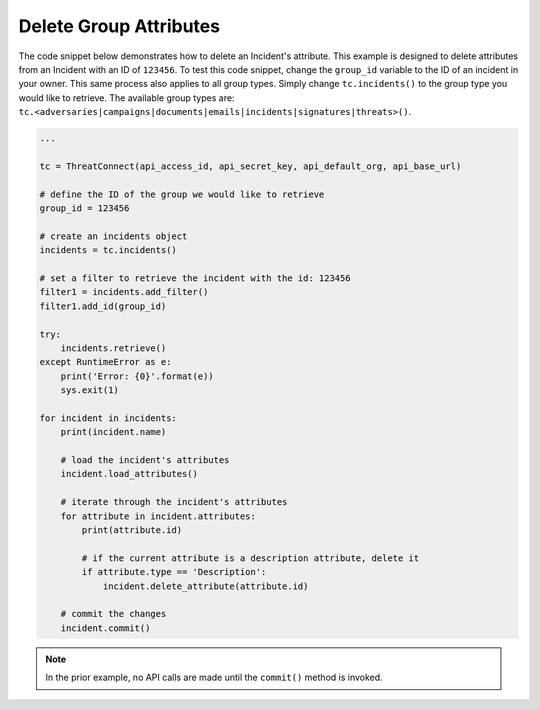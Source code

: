 Delete Group Attributes
"""""""""""""""""""""""

The code snippet below demonstrates how to delete an Incident's attribute. This example is designed to delete attributes from an Incident with an ID of ``123456``. To test this code snippet, change the ``group_id`` variable to the ID of an incident in your owner. This same process also applies to all group types. Simply change ``tc.incidents()`` to the group type you would like to retrieve. The available group types are: ``tc.<adversaries|campaigns|documents|emails|incidents|signatures|threats>()``.

.. code:: python

    ...

    tc = ThreatConnect(api_access_id, api_secret_key, api_default_org, api_base_url)

    # define the ID of the group we would like to retrieve
    group_id = 123456

    # create an incidents object
    incidents = tc.incidents()

    # set a filter to retrieve the incident with the id: 123456
    filter1 = incidents.add_filter()
    filter1.add_id(group_id)

    try:
        incidents.retrieve()
    except RuntimeError as e:
        print('Error: {0}'.format(e))
        sys.exit(1)

    for incident in incidents:
        print(incident.name)

        # load the incident's attributes
        incident.load_attributes()

        # iterate through the incident's attributes
        for attribute in incident.attributes:
            print(attribute.id)

            # if the current attribute is a description attribute, delete it
            if attribute.type == 'Description':
                incident.delete_attribute(attribute.id)

        # commit the changes
        incident.commit()

.. note:: In the prior example, no API calls are made until the ``commit()`` method is invoked.
